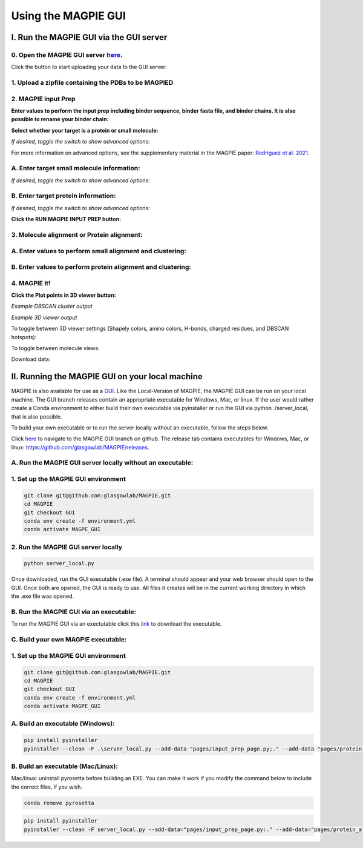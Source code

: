 ================================
Using the MAGPIE GUI
================================

I. Run the MAGPIE GUI via the GUI server
========================================

0. Open the MAGPIE GUI server `here <https://magpie-production.up.railway.app/>`_.
------------------------------------------------------------------------------------

Click the button to start uploading your data to the GUI server: 

.. image:: _static/GUI_start.png

1. Upload a zipfile containing the PDBs to be MAGPIED
-------------------------------------------------------

.. image:: _static/GUI_1.png

2. MAGPIE input Prep
--------------------------------------

**Enter values to perform the input prep including binder sequence, binder fasta file, and binder chains. It is also possible to rename your binder chain:**

.. image:: _static/GUI_2-1.png
   

**Select whether your target is a protein or small molecule:**

.. image:: _static/GUI_2-2.png

*If desired, toggle the switch to show advanced options:*

.. image:: _static/GUI_2-3.png

For more information on advanced options, see the supplementary material in the MAGPIE paper: `Rodriguez et al. 2021 <https://doi.org/10.1101/2021.06.29.450229>`_.

A. Enter target small molecule information:
--------------------------------------------

.. image:: _static/GUI_2_A1.png

*If desired, toggle the switch to show advanced options:*

B. Enter target protein information:
-------------------------------------

.. image:: _static/GUI_2_B1.png

*If desired, toggle the switch to show advanced options:*

**Click the RUN MAGPIE INPUT PREP button:**

.. image:: _static/GUI_run2.png

3. Molecule alignment or Protein alignment: 
--------------------------------------------

A. Enter values to perform small alignment and clustering:
----------------------------------------------------------

.. image:: _static/GUI_3_A1.png

B. Enter values to perform protein alignment and clustering:
--------------------------------------------------------------

.. image:: _static/GUI_3_B1.png


4. MAGPIE it!
--------------

.. image:: _static/GUI_4.png

**Click the Plot points in 3D viewer button:**

.. image:: _static/GUI_run4.png

*Example DBSCAN cluster output*

.. image:: _static/GUI_cluster.png

*Example 3D viewer output*

.. image:: _static/GUI_3D.png 

To toggle between 3D viewer settings (Shapely colors, amino colors, H-bonds, charged residues, and DBSCAN hotspots): 

.. image:: _static/GUI_options1.png

To toggle between molecule views: 

.. image:: _static/GUI_options2.png

Download data: 
 
.. image:: _static/GUI_download.png


II. Running the MAGPIE GUI on your local machine
================================================

MAGPIE is also available for use as a `GUI <https://magpie-production.up.railway.app/>`_. Like the Local-Version of MAGPIE, the MAGPIE GUI can be run on your local machine. The GUI branch releases contain an appropriate executable for Windows, Mac, or linux. If the user would rather create a Conda environment to either build their own executable via pyinstaller or run the GUI via python ./server_local, that is also possible. 

To build your own executable or to run the server locally without an executable, follow the steps below.

Click `here <https://github.com/glasgowlab/MAGPIE/tree/GUI>`_ to navigate to the MAGPIE GUI branch on github. The release tab contains executables for Windows, Mac, or linux: `<https://github.com/glasgowlab/MAGPIE/releases>`_.

A. Run the MAGPIE GUI server locally without an executable: 
--------------------------------------------------------
1. Set up the MAGPIE GUI environment
--------------------------------------

.. code-block:: bash

    git clone git@github.com:glasgowlab/MAGPIE.git
    cd MAGPIE
    git checkout GUI
    conda env create -f environment.yml
    conda activate MAGPE_GUI
   
2. Run the MAGPIE GUI server locally
--------------------------------

.. code-block:: bash

    python server_local.py

Once downloaded, run the GUI executable (.exe file). A terminal should appear and your web browser should open to the GUI. Once both are opened, the GUI is ready to use. All files it creates will be in the current working directory in which the .exe file was opened.

B. Run the MAGPIE GUI via an executable:
---------------------------------------------------
To run the MAGPIE GUI via an exectutable click this `link <https://github.com/glasgowlab/MAGPIE/releases>`_ to download the executable.

C. Build your own MAGPIE executable: 
-------------------------------------
1. Set up the MAGPIE GUI environment
-------------------------------------

.. code-block:: bash

   git clone git@github.com:glasgowlab/MAGPIE.git
   cd MAGPIE
   git checkout GUI
   conda env create -f environment.yml
   conda activate MAGPE_GUI

A. Build an executable (Windows):
-----------------------------------

.. code-block:: bash

   pip install pyinstaller
   pyinstaller --clean -F .\server_local.py --add-data "pages/input_prep_page.py;." --add-data "pages/protein_align_page.py;." --add-data "pages/sm_align_page.py;." --add-data "pages/MAGPIE_page.py;." --add-data "logomaker;logomaker" --add-data "pages;pages"

B. Build an executable (Mac/Linux):
------------------------------------
Mac/linux: uninstall pyrosetta before building an EXE. You can make it work if you modify the command below to include the correct files, if you wish.

.. code-block:: bash 

   conda remove pyrosetta

.. code-block:: bash

   pip install pyinstaller
   pyinstaller --clean -F server_local.py --add-data="pages/input_prep_page.py:." --add-data="pages/protein_align_page.py:." --add-data="pages/sm_align_page.py:." --add-data="pages/MAGPIE_page.py:." --add-data="logomaker:logomaker" --add-data="pages:pages" --hidden-import='PIL._tkinter_finder' --add-data="logomaker/src:logomaker/src"






